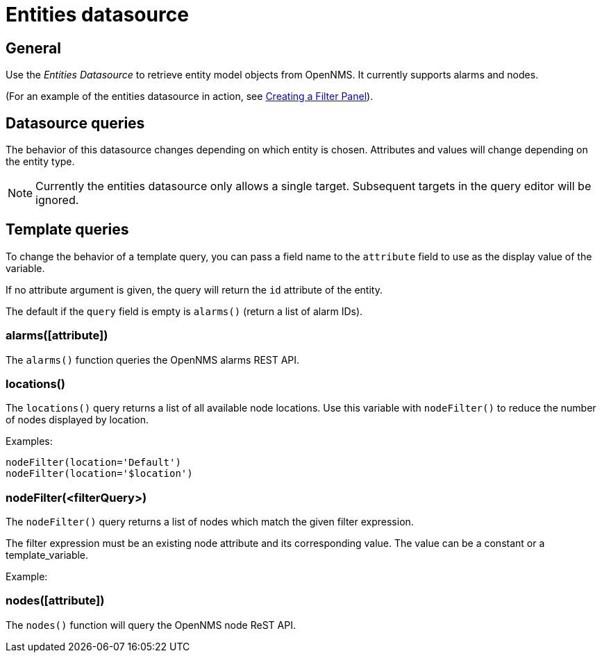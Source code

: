 = Entities datasource

== General

Use the _Entities Datasource_ to retrieve entity model objects from OpenNMS.
It currently supports alarms and nodes.

(For an example of the entities datasource in action, see xref:panel_configuration:dynamic-dashboard.adoc#pc-filter-panel[Creating a Filter Panel]).

== Datasource queries

The behavior of this datasource changes depending on which entity is chosen.
Attributes and values will change depending on the entity type.

NOTE: Currently the entities datasource only allows a single target.
Subsequent targets in the query editor will be ignored.

[[ds-entity-template]]
== Template queries

To change the behavior of a template query, you can pass a field name to the `attribute` field to use as the display value of the variable.

If no attribute argument is given, the query will return the `id` attribute of the entity.

The default if the `query` field is empty is `alarms()` (return a list of alarm IDs).

=== alarms([attribute])

The `alarms()` function queries the OpenNMS alarms REST API.

=== locations()

The `locations()` query returns a list of all available node locations. 
Use this variable with `nodeFilter()` to reduce the number of nodes displayed by location.

Examples: 
```
nodeFilter(location='Default')
nodeFilter(location='$location')
```

=== nodeFilter(<filterQuery>)

The `nodeFilter()` query returns a list of nodes which match the given filter expression.

The filter expression must be an existing node attribute and its corresponding value. 
The value can be a constant or a template_variable.

Example:


=== nodes([attribute])

The `nodes()` function will query the OpenNMS node ReST API.
